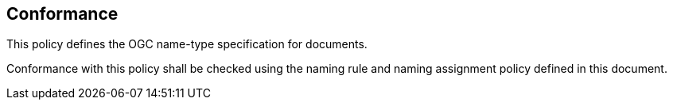 == Conformance


This policy defines the OGC name-type specification for documents.

Conformance with this policy shall be checked using the naming rule and naming assignment policy defined in this document.
